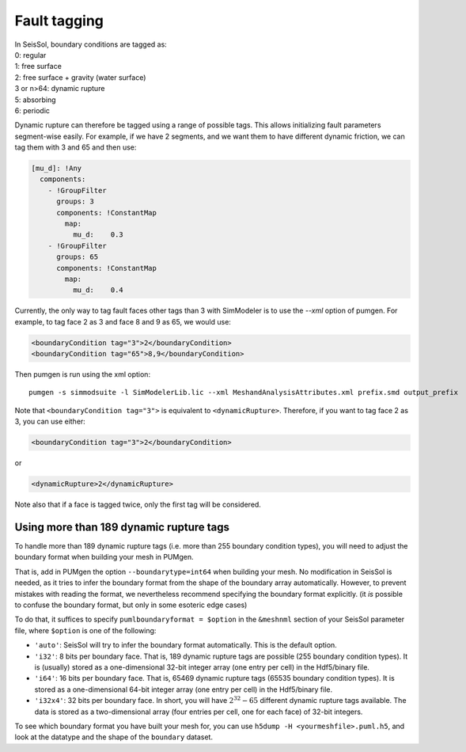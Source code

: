 Fault tagging
=============

| In SeisSol, boundary conditions are tagged as:
| 0: regular
| 1: free surface
| 2: free surface + gravity (water surface)
| 3 or n>64: dynamic rupture
| 5: absorbing
| 6: periodic

Dynamic rupture can therefore be tagged using a range of possible tags.
This allows initializing fault parameters segment-wise
easily. For example, if we have 2 segments, and we want them to have
different dynamic friction, we can tag them with 3 and 65 and then use:

.. code-block:: yaml

   [mu_d]: !Any
     components:
       - !GroupFilter
         groups: 3
         components: !ConstantMap
           map:
             mu_d:    0.3
       - !GroupFilter
         groups: 65
         components: !ConstantMap
           map:
             mu_d:    0.4

Currently, the only way to tag fault faces other tags than 3 with SimModeler is to use the `--xml` option of pumgen. 
For example, to tag face 2 as 3 and face 8 and 9 as 65, we would
use:

.. code-block:: xml

   <boundaryCondition tag="3">2</boundaryCondition>
   <boundaryCondition tag="65">8,9</boundaryCondition>

Then pumgen is run using the xml option:

::

   pumgen -s simmodsuite -l SimModelerLib.lic --xml MeshandAnalysisAttributes.xml prefix.smd output_prefix

Note that ``<boundaryCondition tag="3">`` is equivalent to ``<dynamicRupture>``. Therefore, if you want to tag face 2 as 3, you can use either: 

.. code-block:: xml

   <boundaryCondition tag="3">2</boundaryCondition> 

or

.. code-block:: xml

   <dynamicRupture>2</dynamicRupture> 

Note also that if a face is tagged twice, only the first tag will be considered. 


Using more than 189 dynamic rupture tags
----------------------------------------

To handle more than 189 dynamic rupture tags (i.e. more than 255 boundary condition types), you will need to adjust the boundary format when building your mesh in PUMgen.

That is, add in PUMgen the option ``--boundarytype=int64`` when building your mesh.
No modification in SeisSol is needed, as it tries to infer the boundary format from the shape of the boundary array automatically.
However, to prevent mistakes with reading the format, we nevertheless recommend specifying the boundary format explicitly. (it *is* possible to confuse the boundary format, but only in some esoteric edge cases)

To do that, it suffices to specify ``pumlboundaryformat = $option`` in the ``&meshnml`` section of your SeisSol parameter file, where ``$option`` is one of the following:

- ``'auto'``: SeisSol will try to infer the boundary format automatically. This is the default option.
- ``'i32'``: 8 bits per boundary face. That is, 189 dynamic rupture tags are possible (255 boundary condition types). It is (usually) stored as a one-dimensional 32-bit integer array (one entry per cell) in the Hdf5/binary file.
- ``'i64'``: 16 bits per boundary face. That is, 65469 dynamic rupture tags (65535 boundary condition types). It is stored as a one-dimensional 64-bit integer array (one entry per cell) in the Hdf5/binary file.
- ``'i32x4'``: 32 bits per boundary face. In short, you will have :math:`2^{32} - 65` different dynamic rupture tags available. The data is stored as a two-dimensional array (four entries per cell, one for each face) of 32-bit integers.

To see which boundary format you have built your mesh for, you can use ``h5dump -H <yourmeshfile>.puml.h5``,
and look at the datatype and the shape of the ``boundary`` dataset.
